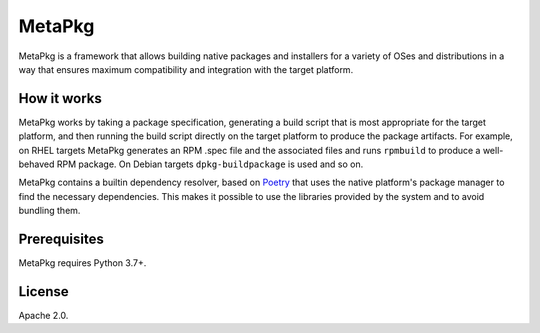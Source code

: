 =======
MetaPkg
=======

MetaPkg is a framework that allows building native packages and installers
for a variety of OSes and distributions in a way that ensures maximum
compatibility and integration with the target platform.

How it works
------------

MetaPkg works by taking a package specification, generating a build script
that is most appropriate for the target platform, and then running the build
script directly on the target platform to produce the package artifacts.
For example, on RHEL targets MetaPkg generates an RPM .spec file and the
associated files and runs ``rpmbuild`` to produce a well-behaved RPM package.
On Debian targets ``dpkg-buildpackage`` is used and so on.

MetaPkg contains a builtin dependency resolver, based on
`Poetry <https://github.com/python-poetry/poetry>`_ that uses the native
platform's package manager to find the necessary dependencies.  This makes
it possible to use the libraries provided by the system and to avoid bundling
them.

Prerequisites
-------------

MetaPkg requires Python 3.7+.

License
-------

Apache 2.0.
